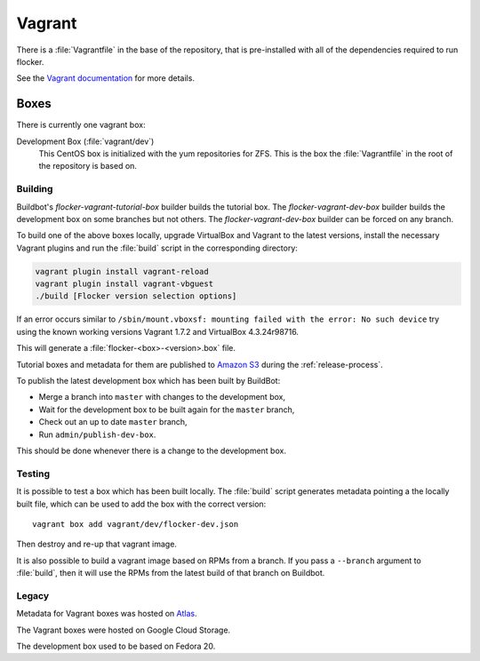 Vagrant
=======

There is a :file:`Vagrantfile` in the base of the repository,
that is pre-installed with all of the dependencies required to run flocker.

See the `Vagrant documentation <http://docs.vagrantup.com/v2/>`_ for more details.

Boxes
-----

There is currently one vagrant box:

Development Box (:file:`vagrant/dev`)
   This CentOS box is initialized with the yum repositories for ZFS.
   This is the box the :file:`Vagrantfile` in the root of the repository is based on.


Building
^^^^^^^^

Buildbot's `flocker-vagrant-tutorial-box` builder builds the tutorial box.
The `flocker-vagrant-dev-box` builder builds the development box on some branches but not others.
The `flocker-vagrant-dev-box` builder can be forced on any branch.

To build one of the above boxes locally,
upgrade VirtualBox and Vagrant to the latest versions,
install the necessary Vagrant plugins and run the :file:`build` script in the corresponding directory:

.. code-block:: sh

   vagrant plugin install vagrant-reload
   vagrant plugin install vagrant-vbguest
   ./build [Flocker version selection options]

If an error occurs similar to ``/sbin/mount.vboxsf: mounting failed with the error: No such device`` try using the known working versions Vagrant 1.7.2 and VirtualBox 4.3.24r98716.

This will generate a :file:`flocker-<box>-<version>.box` file.

Tutorial boxes and metadata for them are published to `Amazon S3 <https://console.aws.amazon.com/s3/home?region=us-west-2#&bucket=clusterhq-archive&prefix=vagrant/>`_ during the :ref:`release-process`.

To publish the latest development box which has been built by BuildBot:

* Merge a branch into ``master`` with changes to the development box,
* Wait for the development box to be built again for the ``master`` branch,
* Check out an up to date ``master`` branch,
* Run ``admin/publish-dev-box``.

This should be done whenever there is a change to the development box.

Testing
^^^^^^^

It is possible to test a box which has been built locally.
The :file:`build` script generates metadata pointing a the locally built file,
which can be used to add the box with the correct version::

   vagrant box add vagrant/dev/flocker-dev.json

Then destroy and re-up that vagrant image.

It is also possible to build a vagrant image based on RPMs from a branch.
If you pass a ``--branch`` argument to :file:`build`, then it will use the RPMs from the latest build of that branch on Buildbot.

Legacy
^^^^^^

Metadata for Vagrant boxes was hosted on `Atlas <https://atlas.hashicorp.com>`_.

The Vagrant boxes were hosted on Google Cloud Storage.

The development box used to be based on Fedora 20.
